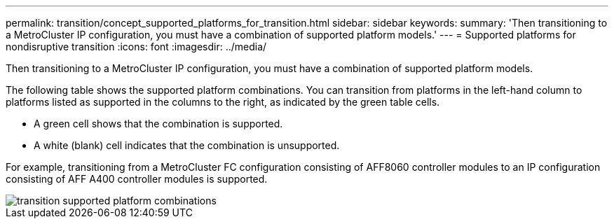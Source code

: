 ---
permalink: transition/concept_supported_platforms_for_transition.html
sidebar: sidebar
keywords:
summary: 'Then transitioning to a MetroCluster IP configuration, you must have a combination of supported platform models.'
---
= Supported platforms for nondisruptive transition
:icons: font
:imagesdir: ../media/

[.lead]
Then transitioning to a MetroCluster IP configuration, you must have a combination of supported platform models.

The following table shows the supported platform combinations. You can transition from platforms in the left-hand column to platforms listed as supported in the columns to the right, as indicated by the green table cells.

* A green cell shows that the combination is supported.
* A white (blank) cell indicates that the combination is unsupported.

For example, transitioning from a MetroCluster FC configuration consisting of AFF8060 controller modules to an IP configuration consisting of AFF A400 controller modules is supported.

image::../media/transition_supported_platform_combinations.png[]
